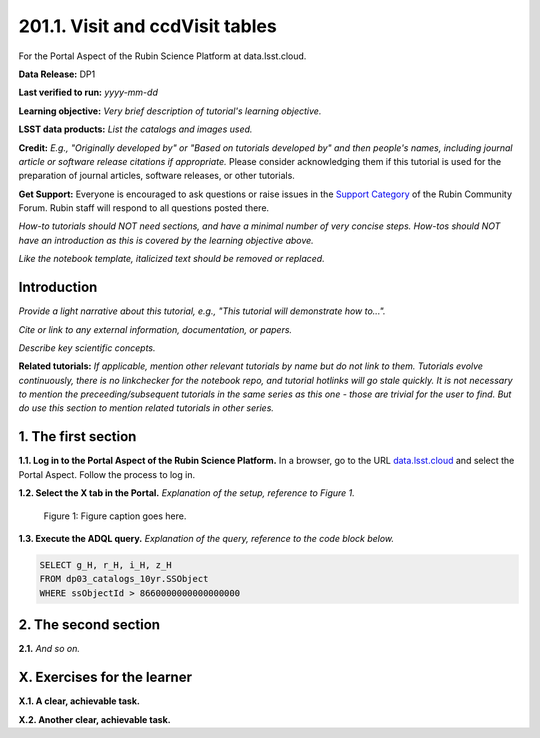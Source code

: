 .. _portal-201-1:

################################
201.1. Visit and ccdVisit tables
################################

For the Portal Aspect of the Rubin Science Platform at data.lsst.cloud.

**Data Release:** DP1

**Last verified to run:** *yyyy-mm-dd*

**Learning objective:** *Very brief description of tutorial's learning objective.*

**LSST data products:** *List the catalogs and images used.*

**Credit:** *E.g., "Originally developed by" or "Based on tutorials developed by" and then people's names, including journal article or software release citations if appropriate.* Please consider acknowledging them if this tutorial is used for the preparation of journal articles, software releases, or other tutorials.

**Get Support:** Everyone is encouraged to ask questions or raise issues in the `Support Category <https://community.lsst.org/c/support/6>`_ of the Rubin Community Forum. Rubin staff will respond to all questions posted there.

*How-to tutorials should NOT need sections, and have a minimal number of very concise steps. How-tos should NOT have an introduction as this is covered by the learning objective above.*

*Like the notebook template, italicized text should be removed or replaced.*


.. _portal-201-1-intro:

Introduction
============

*Provide a light narrative about this tutorial, e.g., "This tutorial will demonstrate how to...".*

*Cite or link to any external information, documentation, or papers.*

*Describe key scientific concepts.*

**Related tutorials:**
*If applicable, mention other relevant tutorials by name but do not link to them.*
*Tutorials evolve continuously, there is no linkchecker for the notebook repo, and tutorial hotlinks will go stale quickly.*
*It is not necessary to mention the preceeding/subsequent tutorials in the same series as this one - those are trivial for the user to find.*
*But do use this section to mention related tutorials in other series.*



.. _portal-201-1-S1:

1. The first section
====================

**1.1. Log in to the Portal Aspect of the Rubin Science Platform.**
In a browser, go to the URL `data.lsst.cloud <https://data.lsst.cloud>`_ and select the Portal Aspect.
Follow the process to log in.

**1.2. Select the X tab in the Portal.**
*Explanation of the setup, reference to Figure 1.*

.. figure:: images/template_figure.png
    :name: template_figure_portal_201_1
    :alt: Alt-text goes here.

    Figure 1: Figure caption goes here.


**1.3. Execute the ADQL query.**
*Explanation of the query, reference to the code block below.*

.. code-block:: SQL

    SELECT g_H, r_H, i_H, z_H
    FROM dp03_catalogs_10yr.SSObject
    WHERE ssObjectId > 8660000000000000000



.. _portal-201-1-S2:

2. The second section
=====================

**2.1.** *And so on.*



.. _portal-201-1-ex:

X. Exercises for the learner
============================

**X.1. A clear, achievable task.**

**X.2. Another clear, achievable task.**
